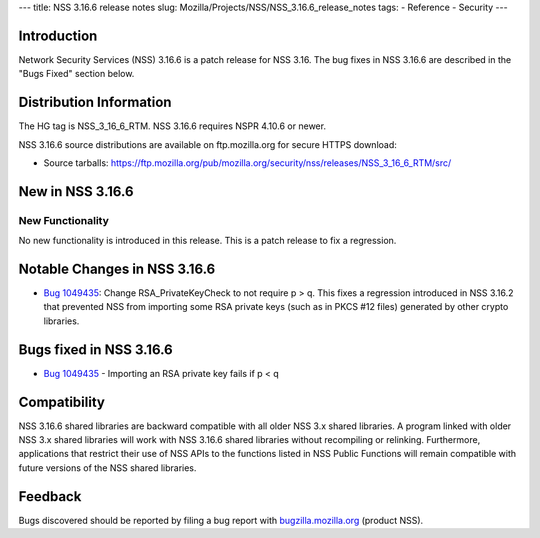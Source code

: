 --- title: NSS 3.16.6 release notes slug:
Mozilla/Projects/NSS/NSS_3.16.6_release_notes tags: - Reference -
Security ---

.. _Introduction:

Introduction
------------

Network Security Services (NSS) 3.16.6 is a patch release for NSS 3.16.
The bug fixes in NSS 3.16.6 are described in the "Bugs Fixed" section
below.

.. _Distribution_Information:

Distribution Information
------------------------

The HG tag is NSS_3_16_6_RTM. NSS 3.16.6 requires NSPR 4.10.6 or newer.

NSS 3.16.6 source distributions are available on ftp.mozilla.org for
secure HTTPS download:

-  Source tarballs:
   https://ftp.mozilla.org/pub/mozilla.org/security/nss/releases/NSS_3_16_6_RTM/src/

.. _New_in_NSS_3.16.6:

New in NSS 3.16.6
-----------------

.. _New_Functionality:

New Functionality
~~~~~~~~~~~~~~~~~

No new functionality is introduced in this release. This is a patch
release to fix a regression.

.. _Notable_Changes_in_NSS_3.16.6:

Notable Changes in NSS 3.16.6
-----------------------------

-  `Bug
   1049435 <https://bugzilla.mozilla.org/show_bug.cgi?id=1049435>`__:
   Change RSA_PrivateKeyCheck to not require p > q. This fixes a
   regression introduced in NSS 3.16.2 that prevented NSS from importing
   some RSA private keys (such as in PKCS #12 files) generated by other
   crypto libraries.

.. _Bugs_fixed_in_NSS_3.16.6:

Bugs fixed in NSS 3.16.6
------------------------

-  `Bug
   1049435 <https://bugzilla.mozilla.org/show_bug.cgi?id=1049435>`__ -
   Importing an RSA private key fails if p < q

.. _Compatibility:

Compatibility
-------------

NSS 3.16.6 shared libraries are backward compatible with all older NSS
3.x shared libraries. A program linked with older NSS 3.x shared
libraries will work with NSS 3.16.6 shared libraries without recompiling
or relinking. Furthermore, applications that restrict their use of NSS
APIs to the functions listed in NSS Public Functions will remain
compatible with future versions of the NSS shared libraries.

.. _Feedback:

Feedback
--------

Bugs discovered should be reported by filing a bug report with
`bugzilla.mozilla.org <https://bugzilla.mozilla.org/enter_bug.cgi?product=NSS>`__
(product NSS).
